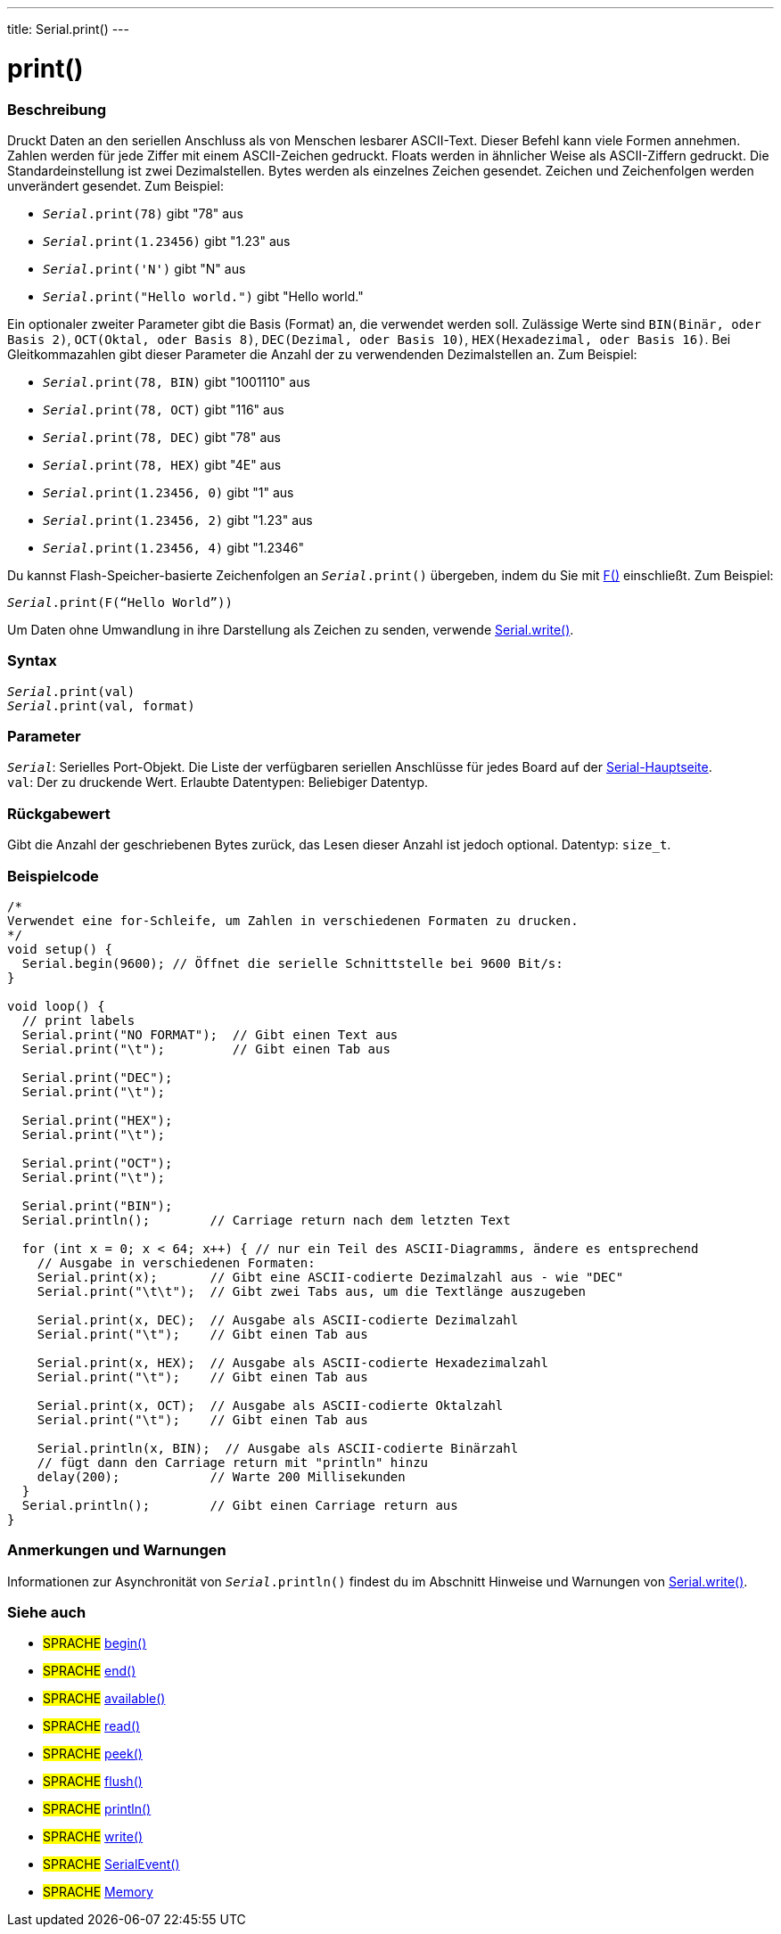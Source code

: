---
title: Serial.print()
---




= print()


// ÜBERSICHTSABSCHNITT STARTET
[#overview]
--

[float]
=== Beschreibung
Druckt Daten an den seriellen Anschluss als von Menschen lesbarer ASCII-Text. Dieser Befehl kann viele Formen annehmen.
Zahlen werden für jede Ziffer mit einem ASCII-Zeichen gedruckt. Floats werden in ähnlicher Weise als ASCII-Ziffern gedruckt. Die Standardeinstellung ist zwei Dezimalstellen. Bytes werden als einzelnes Zeichen gesendet.
Zeichen und Zeichenfolgen werden unverändert gesendet. Zum Beispiel:

* `_Serial_.print(78)` gibt "78" aus +
* `_Serial_.print(1.23456)` gibt "1.23" aus +
* `_Serial_.print('N')` gibt "N" aus +
* `_Serial_.print("Hello world.")` gibt "Hello world."


Ein optionaler zweiter Parameter gibt die Basis (Format) an, die verwendet werden soll. Zulässige Werte sind `BIN(Binär, oder Basis 2)`, `OCT(Oktal, oder Basis 8)`, `DEC(Dezimal, oder Basis 10)`, `HEX(Hexadezimal, oder Basis 16)`.
Bei Gleitkommazahlen gibt dieser Parameter die Anzahl der zu verwendenden Dezimalstellen an. Zum Beispiel:

* `_Serial_.print(78, BIN)` gibt "1001110" aus +
* `_Serial_.print(78, OCT)` gibt "116" aus +
* `_Serial_.print(78, DEC)` gibt "78" aus +
* `_Serial_.print(78, HEX)` gibt "4E" aus +
* `_Serial_.print(1.23456, 0)` gibt "1" aus +
* `_Serial_.print(1.23456, 2)` gibt "1.23" aus +
* `_Serial_.print(1.23456, 4)` gibt "1.2346"

Du kannst Flash-Speicher-basierte Zeichenfolgen an `_Serial_.print()` übergeben, indem du Sie mit link:../../../../variables/utilities/progmem[F()] einschließt. Zum Beispiel:

`_Serial_.print(F(“Hello World”))`

Um Daten ohne Umwandlung in ihre Darstellung als Zeichen zu senden, verwende link:../write[Serial.write()].
[%hardbreaks]


[float]
=== Syntax
`_Serial_.print(val)` +
`_Serial_.print(val, format)`


[float]
=== Parameter
`_Serial_`: Serielles Port-Objekt. Die Liste der verfügbaren seriellen Anschlüsse für jedes Board auf der link:../../serial[Serial-Hauptseite]. +
`val`: Der zu druckende Wert. Erlaubte Datentypen: Beliebiger Datentyp.


[float]
=== Rückgabewert
Gibt die Anzahl der geschriebenen Bytes zurück, das Lesen dieser Anzahl ist jedoch optional. Datentyp: `size_t`.

--
// ÜBERSICHTSABSCHNITT ENDET




// HOW-TO-USE-ABSCHNITT STARTET
[#howtouse]
--

[float]
=== Beispielcode
// Beschreibe, worum es im Beispielcode geht und füge relevanten Code hinzu   ►►►►► DIESER ABSCHNITT IST OBLIGATORISCH ◄◄◄◄◄


[source,arduino]
----
/*
Verwendet eine for-Schleife, um Zahlen in verschiedenen Formaten zu drucken.
*/
void setup() {
  Serial.begin(9600); // Öffnet die serielle Schnittstelle bei 9600 Bit/s:
}

void loop() {
  // print labels
  Serial.print("NO FORMAT");  // Gibt einen Text aus
  Serial.print("\t");         // Gibt einen Tab aus

  Serial.print("DEC");
  Serial.print("\t");

  Serial.print("HEX");
  Serial.print("\t");

  Serial.print("OCT");
  Serial.print("\t");

  Serial.print("BIN");
  Serial.println();        // Carriage return nach dem letzten Text

  for (int x = 0; x < 64; x++) { // nur ein Teil des ASCII-Diagramms, ändere es entsprechend
    // Ausgabe in verschiedenen Formaten:
    Serial.print(x);       // Gibt eine ASCII-codierte Dezimalzahl aus - wie "DEC"
    Serial.print("\t\t");  // Gibt zwei Tabs aus, um die Textlänge auszugeben

    Serial.print(x, DEC);  // Ausgabe als ASCII-codierte Dezimalzahl
    Serial.print("\t");    // Gibt einen Tab aus

    Serial.print(x, HEX);  // Ausgabe als ASCII-codierte Hexadezimalzahl
    Serial.print("\t");    // Gibt einen Tab aus

    Serial.print(x, OCT);  // Ausgabe als ASCII-codierte Oktalzahl
    Serial.print("\t");    // Gibt einen Tab aus

    Serial.println(x, BIN);  // Ausgabe als ASCII-codierte Binärzahl
    // fügt dann den Carriage return mit "println" hinzu
    delay(200);            // Warte 200 Millisekunden
  }
  Serial.println();        // Gibt einen Carriage return aus
}
----
[%hardbreaks]

[float]
=== Anmerkungen und Warnungen
Informationen zur Asynchronität von `_Serial_.println()` findest du im Abschnitt Hinweise und Warnungen von link:../write#howtouse[Serial.write()].

--
// HOW-TO-USE-ABSCHNITT ENDET


// SIEHE-AUCH-ABSCHNITT SECTION
[#see_also]
--

[float]
=== Siehe auch

[role="language"]
* #SPRACHE# link:../begin[begin()]
* #SPRACHE# link:../end[end()]
* #SPRACHE# link:../available[available()]
* #SPRACHE# link:../read[read()]
* #SPRACHE# link:../peek[peek()]
* #SPRACHE# link:../flush[flush()]
* #SPRACHE# link:../println[println()]
* #SPRACHE# link:../write[write()]
* #SPRACHE# link:../serialevent[SerialEvent()]
* #SPRACHE# link:https://www.arduino.cc/en/Tutorial/Memory[Memory]

--
// SIEHE-AUCH-ABSCHNITT SECTION ENDET
